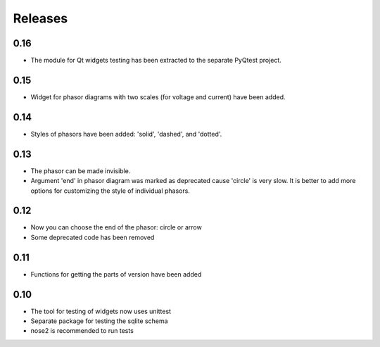 Releases
========

0.16
----

* The module for Qt widgets testing has been extracted to the separate PyQtest project.

0.15
----

* Widget for phasor diagrams with two scales (for voltage and current) have been added.

0.14
----

* Styles of phasors have been added: 'solid', 'dashed', and 'dotted'.

0.13
----

* The phasor can be made invisible.
* Argument 'end' in phasor diagram was marked as deprecated cause 'circle' is very slow. It is better to add more options for customizing the style of individual phasors.

0.12
----

* Now you can choose the end of the phasor: circle or arrow
* Some deprecated code has been removed

0.11
----

* Functions for getting the parts of version have been added

0.10
----

* The tool for testing of widgets now uses unittest
* Separate package for testing the sqlite schema
* nose2 is recommended to run tests
